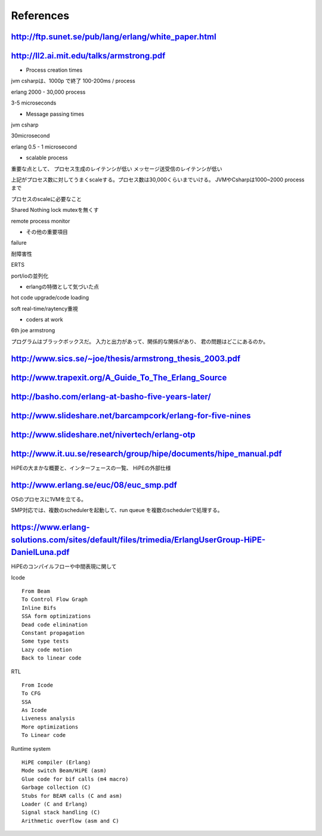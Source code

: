 References
###############################################################################

http://ftp.sunet.se/pub/lang/erlang/white_paper.html
===============================================================================

http://ll2.ai.mit.edu/talks/armstrong.pdf
===============================================================================

* Process creation times

jvm csharpは、1000p で終了
100-200ms / process

erlang
2000 - 30,000 process

3-5 microseconds

* Message passing times

jvm csharp

30microsecond

erlang
0.5 - 1 microsecond

* scalable process

重要な点として、
プロセス生成のレイテンシが低い
メッセージ送受信のレイテンシが低い

上記がプロセス数に対してうまくscaleする。プロセス数は30,000くらいまでいける。
JVMやCsharpは1000~2000 processまで

プロセスのscaleに必要なこと

Shared Nothing
lock mutexを無くす

remote process
monitor

* その他の重要項目

failure

耐障害性

ERTS

port/ioの並列化

* erlangの特徴として気づいた点

hot code upgrade/code loading

soft real-time/raytency重視

* coders at work

6th joe armstrong

プログラムはブラックボックスだ。
入力と出力があって、関係的な関係があり、 君の問題はどこにあるのか。


http://www.sics.se/~joe/thesis/armstrong_thesis_2003.pdf
===============================================================================

http://www.trapexit.org/A_Guide_To_The_Erlang_Source
===============================================================================


http://basho.com/erlang-at-basho-five-years-later/
===============================================================================

http://www.slideshare.net/barcampcork/erlang-for-five-nines
===============================================================================

http://www.slideshare.net/nivertech/erlang-otp
===============================================================================

http://www.it.uu.se/research/group/hipe/documents/hipe_manual.pdf
===============================================================================

HiPEの大まかな概要と、インターフェースの一覧、 HiPEの外部仕様

http://www.erlang.se/euc/08/euc_smp.pdf
===============================================================================

OSのプロセスに1VMを立てる。

SMP対応では、複数のschedulerを起動して、run queue を複数のschedulerで処理する。


https://www.erlang-solutions.com/sites/default/files/trimedia/ErlangUserGroup-HiPE-DanielLuna.pdf
===============================================================================

HiPEのコンパイルフローや中間表現に関して

Icode ::

  From Beam
  To Control Flow Graph
  Inline Bifs
  SSA form optimizations
  Dead code elimination
  Constant propagation
  Some type tests
  Lazy code motion
  Back to linear code

RTL ::

  From Icode
  To CFG
  SSA
  As Icode
  Liveness analysis
  More optimizations
  To Linear code

Runtime system ::

  HiPE compiler (Erlang)
  Mode switch Beam/HiPE (asm)
  Glue code for bif calls (m4 macro)
  Garbage collection (C)
  Stubs for BEAM calls (C and asm)
  Loader (C and Erlang)
  Signal stack handling (C)
  Arithmetic overflow (asm and C)
